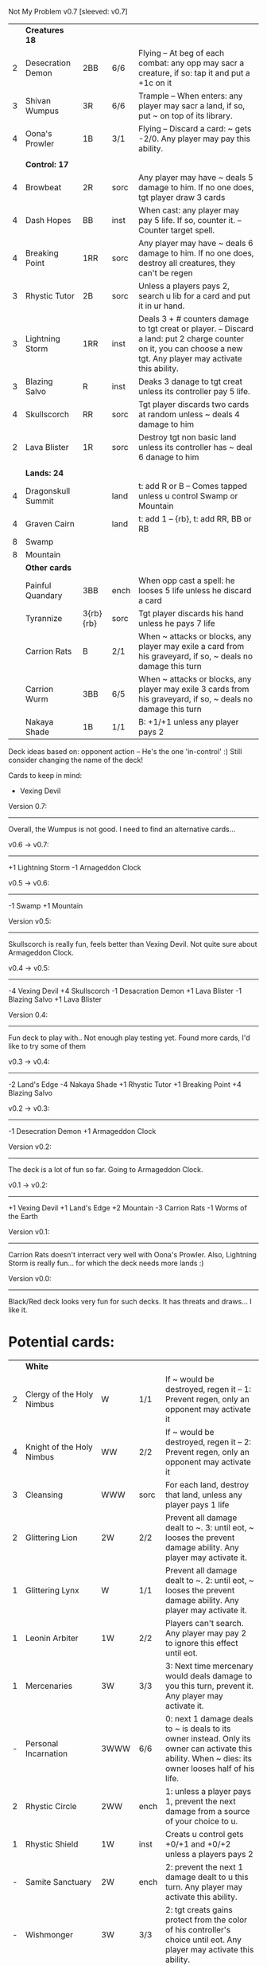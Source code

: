Not My Problem v0.7
[sleeved: v0.7]

|   | *Creatures 18*     |           |      |                                                                                                                                                                    |
| 2 | Desecration Demon  | 2BB       | 6/6  | Flying -- At beg of each combat: any opp may sacr a creature, if so: tap it and put a +1c on it                                                                    |
| 3 | Shivan Wumpus      | 3R        | 6/6  | Trample -- When enters: any player may sacr a land, if so, put ~ on top of its library.                                                                            |
| 4 | Oona's Prowler     | 1B        | 3/1  | Flying -- Discard a card: ~ gets -2/0. Any player may pay this ability.                                                                                            |
|   |                    |           |      |                                                                                                                                                                    |
|   | *Control: 17*      |           |      |                                                                                                                                                                    |
| 4 | Browbeat           | 2R        | sorc | Any player may have ~ deals 5 damage to him. If no one does, tgt player draw 3 cards                                                                               |
| 4 | Dash Hopes         | BB        | inst | When cast: any player may pay 5 life. If so, counter it. -- Counter target spell.                                                                                  |
| 4 | Breaking Point     | 1RR       | sorc | Any player may have ~ deals 6 damage to him. If no one does, destroy all creatures, they can't be regen                                                            |
| 3 | Rhystic Tutor      | 2B        | sorc | Unless a players pays 2, search u lib for a card and put it in ur hand.                                                                                            |
| 3 | Lightning Storm    | 1RR       | inst | Deals 3 + # counters damage to tgt creat or player. -- Discard a land: put 2 charge counter on it, you can choose a new tgt. Any player may activate this ability. |
| 3 | Blazing Salvo      | R         | inst | Deaks 3 danage to tgt creat unless its controller pay 5 life.                                                                                                      |
| 4 | Skullscorch        | RR        | sorc | Tgt player discards two cards at random unless ~ deals 4 damage to him                                                                                             |
| 2 | Lava Blister       | 1R        | sorc | Destroy tgt non basic land unless its controller has ~ deal 6 danage to him                                                                                        |
|   |                    |           |      |                                                                                                                                                                    |
|   | *Lands: 24*        |           |      |                                                                                                                                                                    |
| 4 | Dragonskull Summit |           | land | t: add R or B -- Comes tapped unless u control Swamp or Mountain                                                                                                   |
| 4 | Graven Cairn       |           | land | t: add 1 -- {rb}, t: add RR, BB or RB                                                                                                                              |
| 8 | Swamp              |           |      |                                                                                                                                                                    |
| 8 | Mountain           |           |      |                                                                                                                                                                    |
|---+--------------------+-----------+------+--------------------------------------------------------------------------------------------------------------------------------------------------------------------|
|   | *Other cards*      |           |      |                                                                                                                                                                    |
|   | Painful Quandary   | 3BB       | ench | When opp cast a spell: he looses 5 life unless he discard a card                                                                                                   |
|   | Tyrannize          | 3{rb}{rb} | sorc | Tgt player discards his hand unless he pays 7 life                                                                                                                 |
|   | Carrion Rats       | B         | 2/1  | When ~ attacks or blocks, any player may exile a card from his graveyard, if so, ~ deals no damage this turn                                                       |
|   | Carrion Wurm       | 3BB       | 6/5  | When ~ attacks or blocks, any player may exile 3 cards from his graveyard, if so, ~ deals no damage this turn                                                      |
|   | Nakaya Shade       | 1B        | 1/1  | B: +1/+1 unless any player pays 2                                                                                                                                  |


Deck ideas based on: opponent action -- He's the one 'in-control' :)
Still consider changing the name of the deck!

Cards to keep in mind:
- Vexing Devil

Version 0.7:
------------
Overall, the Wumpus is not good.
I need to find an alternative cards... 


v0.6 -> v0.7:
-------------
+1 Lightning Storm
-1 Arnageddon Clock


v0.5 -> v0.6:
-------------
-1 Swamp
+1 Mountain


Version v0.5:
-------------
Skullscorch is really fun, feels better than Vexing Devil.
Not quite sure about Armageddon Clock.


v0.4 -> v0.5:
-------------
-4 Vexing Devil
+4 Skullscorch
-1 Desacration Demon
+1 Lava Blister
-1 Blazing Salvo
+1 Lava Blister


Version 0.4:
------------
Fun deck to play with..
Not enough play testing yet.
Found more cards, I'd like to try some of them


v0.3 -> v0.4:
-------------
-2 Land's Edge
-4 Nakaya Shade
+1 Rhystic Tutor
+1 Breaking Point 
+4 Blazing Salvo


v0.2 -> v0.3:
-------------
-1 Desecration Demon
+1 Armageddon Clock


Version v0.2:
-------------
The deck is a lot of fun so far.
Going to Armageddon Clock.


v0.1 -> v0.2:
-------------
+1 Vexing Devil
+1 Land's Edge
+2 Mountain
-3 Carrion Rats
-1 Worms of the Earth


Version v0.1:
-------------
Carrion Rats doesn't interract very well with Oona's Prowler.
Also, Lightning Storm is really fun...  for which the deck needs more lands :)


Version v0.0:
-------------
Black/Red deck looks very fun for such decks.
It has threats and draws... I like it. 



* Potential cards:

|   | *White*                   |           |      |                                                                                                                                                                                     |
| 2 | Clergy of the Holy Nimbus | W         | 1/1  | If ~ would be destroyed, regen it -- 1: Prevent regen, only an opponent may activate it                                                                                             |
| 4 | Knight of the Holy Nimbus | WW        | 2/2  | If ~ would be destroyed, regen it -- 2: Prevent regen, only an opponent may activate it                                                                                             |
| 3 | Cleansing                 | WWW       | sorc | For each land, destroy that land, unless any player pays 1 life                                                                                                                     |
| 2 | Glittering Lion           | 2W        | 2/2  | Prevent all damage dealt to ~. 3: until eot, ~ looses the prevent damage ability. Any player may activate it.                                                                       |
| 1 | Glittering Lynx           | W         | 1/1  | Prevent all damage dealt to ~. 2: until eot, ~ looses the prevent damage ability. Any player may activate it.                                                                       |
| 1 | Leonin Arbiter            | 1W        | 2/2  | Players can't search. Any player may pay 2 to ignore this effect until eot.                                                                                                         |
| 1 | Mercenaries               | 3W        | 3/3  | 3: Next time mercenary would deals damage to you this turn, prevent it. Any player may activate it.                                                                                 |
| - | Personal Incarnation      | 3WWW      | 6/6  | 0: next 1 damage deals to ~ is deals to its owner instead.  Only its owner can activate this ability.  When ~ dies: its owner looses half of his life.                              |
| 2 | Rhystic Circle            | 2WW       | ench | 1: unless a player pays 1, prevent the next damage from a source of your choice to u.                                                                                               |
| 1 | Rhystic Shield            | 1W        | inst | Creats u control gets +0/+1 and +0/+2 unless a players pays 2                                                                                                                       |
| - | Samite Sanctuary          | 2W        | ench | 2: prevent the next 1 damage dealt to u this turn. Any player may activate this ability.                                                                                            |
| - | Wishmonger                | 3W        | 3/3  | 2: tgt creats gains protect from the color of his controller's choice until eot. Any player may activate this ability.                                                              |
|   |                           |           |      |                                                                                                                                                                                     |
|   | *Blue*                    |           |      |                                                                                                                                                                                     |
| 2 | Distant Memories          | 2UU       | sorc | Search lib for a card, exile it. Any opp may have you put in ur hand if not: you draw 3 cards                                                                                       |
| 2 | AEther Storm              | 3U        | ench | Creats spells can't be cast.  Pay 4 life: destroy ~, any player may act this ability                                                                                                |
| 1 | Excavation                | 1U        | ench | 1, sacr a land: Draw.  Any player may activate this.                                                                                                                                |
| - | Icy Prison                | UU        | ench | When enter: exile tgt creat, when leave: return the exile creature to play  -- Beg upk: any player may pay 3 otherwise, sacr it.                                                    |
| 1 | Merseine                  | 2UU       | aura | Enters w/ 3 net counters.  Ench creat doesn't untap if ~ has a net counter on it. -- Pay ench creat cost: remove a net counter on ~.  Any player may pay this cost.                 |
| 1 | Rhystic Scrying           | 2UU       | sorc | Draw 3 then if a player pays 2: discard 3.                                                                                                                                          |
| 1 | Ribbon Snake              | 1UU       | 2/3  | Flying -- 2: looses flying, any player may activate this ability.                                                                                                                   |
| 1 | Sailmonger                | 3U        | 2/2  | 2: tgt creat gains flying, any players may activate this ability.                                                                                                                   |
| - | Tidal Control             | 1UU       | ench | Cum upk: 2 -- Pay 2 life or 2: counter tgt red of green spell. Any player may activate this ability.                                                                                |
|   |                           |           |      |                                                                                                                                                                                     |
|   | *Black*                   |           |      |                                                                                                                                                                                     |
| 4 | Desecration Demon         | 2BB       | 6/6  | Flying -- At beg of each combat: any opp may sacr a creature, if so: tap it and put a +1c on it                                                                                     |
| 2 | Brain Gorgers             | 3B        | 4/2  | When cast: any player may sacr a creature, if so: counter it.  -- Madness 1B                                                                                                        |
| 3 | Carrion Rats              | B         | 2/1  | When ~ attacks, any player may exile a card from his graveyard. If so: ~ deals no combat damage this turn.                                                                          |
| 2 | Carrion Wurm              | 3BB       | 6/5  | When ~ attacks, any player may exile 3 cards from his graveyard. If so: ~ deals no combat damage this turn.                                                                         |
| 3 | Dash Hopes                | BB        | inst | When cast: any player may pay 5 life. If so, counter it. -- Counter target spell.                                                                                                   |
| - | Endbringer's Revel        | 2B        | ench | 4: Return tgt creat from grave to hand. Any player may activate it. But only as sorc.                                                                                               |
| 1 | Lethal Vapors             | 2BB       | ench | When a creat enters: destroy it. 0: Destroy ~. You skip your next turn. Any player may activate this ability.                                                                       |
| 4 | Nakaya Shade              | 1B        | 1/1  | B: gets +1/+1 unless any player pays 2.                                                                                                                                             |
| 4 | Oona's Prowler            | 1B        | 3/1  | Flying -- Discard a card: ~ gets -2/0. Any player may pay this ability.                                                                                                             |
| 1 | Phantasmagorian           | 5BB       | 7/7  | When cast: any player may discard 3 cards, if so: counter it -- Discard 3: return ~ from grave to hand.                                                                             |
| 2 | Prowling Pangolin         | 3BB       | 6/5  | When enters: any player may sacr 2 creats, if so: sacr it.                                                                                                                          |
| 4 | Rhystic Tutor             | 2B        | sorc | Unless a players pays 2, search u lib for a card and put it in ur hand.                                                                                                             |
| - | Scandalmonger             | 3B        | 3/3  | 2: tgt player discards a card. Any player may activate this ability. Only as sorcery.                                                                                               |
| 2 | Soul Strings              | xB        | sorc | Return 2 tgt creats from ur graveyard to hand, unless any player pays X.                                                                                                            |
| 3 | Temporal Extortion        | BBBB      | sorc | When u cast it, any player may pays half of his life to counter it.  -- Take an extra turn.                                                                                         |
| 4 | Volrath's Dungeon         | 2BB       | ench | Pay 5 life: sacr it, any player may pays this ability but only during his turn. -- Discard a card: tgt player put a card from his or her hand on top of his lib, only as sorcery.   |
| 1 | Wall of Vipers            | 2B        | 2/4  | Defender -- 3: destroy ~ and tgt creats its blocking, any player may activate this ability.                                                                                         |
| 3 | Worms of the Earth        | 2BBB      | ench | Players can't play lands, lands can't enter -- At beg of each upk: any player may sacr 2 lands or take 5 damage to destroy ~.                                                       |
| 1 | Seizure                   | 1B        | aura | Whenever ench creats becomes tapped: ~ deals 3 damage to its controller unless he pays 3                                                                                            |
| 3 | Killing Wave              | xB        | sorc | For each creatures, its controller sacrifice it unless he pays X life                                                                                                               |
| 2 | Lim-Dul's Hex             | 1B        | ench | Beg upk, for each player: ~ deals 1 damage to him unless he pays B or 3                                                                                                             |
| 3 | Painful Quandary          | 3BB       | ench | When opp cast a spell: he looses 5 life unless he discard a card                                                                                                                    |
| 2 | Rhystic Syphon            | 3BB       | sorc | Unless tgt player pays 3, he looses 5 life and u gain 5                                                                                                                             |
|   |                           |           |      |                                                                                                                                                                                     |
|   | *Red*                     |           |      |                                                                                                                                                                                     |
| 3 | Vexing Devil              | R         | 4/3  | When enters: any opp may have it deals 4 damage to him. If so, sacr it.                                                                                                             |
| 3 | Longhorn Firebeast        | 2R        | 3/2  | When enters: any opp may have it deals 5 damage to him. If so, sacr it.                                                                                                             |
| 1 | Book Burning              | 1R        | sorc | Any player may have ~ deals 6 damage to him. If no one does, tgt player put top 6 cards of lib to his graveyard                                                                     |
| 3 | Breaking Point            | 1RR       | sorc | Any player may have ~ deals 6 damage to him. If no one does, destroy all creatures, they can't be regen                                                                             |
| 4 | Browbeat                  | 2R        | sorc | Any player may have ~ deals 5 damage to him. If no one does, tgt player draw 3 cards                                                                                                |
| 1 | Flailing Manticore        | 3R        | 3/3  | Flying, first strike -- 1: gets +1/+1 or -1/-1. Any player may activate it.                                                                                                         |
| 1 | Flailing Ogre             | 2R        | 3/3  | 1: gets +1/+1 or -1/-1. Any player may activate it.                                                                                                                                 |
| 2 | Flailing Soldier          | R         | 2/2  | 1: gets +1/+1 or -1/-1. Any player may activate it.                                                                                                                                 |
| 2 | Land's Edge               | 1RR       | ench | Discard a card: if it's a land, it deals 2 damage to tgt player. Any player may activate this ability.                                                                              |
| 3 | Lightning Storm           | 1RR       | inst | Deals 3x # counters to tgt creat or player. -- Discard a land: put 2 charge counter on it, you can choose a new tgt. Any player may activate this ability.                          |
| - | Mana Cache                | 1RR       | ench | Beg each end step: put a charge counter on it for each untap land that player control.  Remove a charge: add 1 to mana pool. Any player may activate it; but during his turn.       |
| - | Raiding Party             | 2R        | ench | Can't be tgt of white spell or ab of white source.   Sacr an Orc: each player may tap any # of untapped white creat. For each creat: he chooses up two 2 plains and destr the rest. |
| 4 | Shivan Wumpus             | 3R        | 6/6  | Trample -- When enters: any player may sacr a land, if so, put ~ on top of its library.                                                                                             |
| 1 | Task Mage Assembly        | 2R        | ench | When they are no creats, sacr ~. -- 2: deals 1 damage to tgt creat, any player may activate thsi ability, only as sorcery.                                                          |
| 1 | Warmonger                 | 3R        | 3/3  | 2: deals 1 damage to each creats w/o flying, any player may activate this ability.                                                                                                  |
| 1 | Zerapa Minotaur           | 2RR       | 3/3  | First strike -- 2: looses first strike, any player may activate it.                                                                                                                 |
| 1 | Sirocco                   | 1R        | inst | Tgt player reveal his or her hand, for each blue instant card, he discards it unless he pays 4 life                                                                                 |
| 4 | Skullscorch               | RR        | sorc | Tgt player discards two cards at random unless ~ deals 4 damage to him                                                                                                              |
| 2 | Rhystic Lightning         | 2R        | inst | Deals 4 damage to tgt creat or player unles that player pays 2, in which case the damage will be reduce to 2                                                                        |
| 3 | Molten Influence          | 1R        | inst | Counter tgt instant or sorc unless its controller has ~ deal 4 damage to him.                                                                                                       |
| 3 | Lava Blister              | 1R        | sorc | Destroy tgt non basic land unless its controller has ~ deal 6 danage to him                                                                                                         |
| 2 | Dwarven Driller           | 3R        | 2/2  | t: destroy tgt land unless its controller has ~ deals 2 damage to him                                                                                                               |
|   |                           |           |      |                                                                                                                                                                                     |
|   | *Green*                   |           |      |                                                                                                                                                                                     |
| 4 | Argothian Wurm            | 3G        | 6/6  | Trample -- When enters: any play may sacr a land, if so: put ~ on top of its owner library                                                                                          |
| 1 | Feral Hydra               | xG        | 0/0  | Enters w/ X +1c. -- 3: put a +1c on it, any player may activate it                                                                                                                  |
| 1 | Ifh-Biff Efreet           | 2GG       | 3/3  | Flying -- G: ~ deals 1 damage to each creat w/ flying. Any player may activate it.                                                                                                  |
| 1 | Saproling Cluster         | 1G        | ench | 1, discard: put a 1/1 sapro into play, any player may activate this ability.                                                                                                        |
| 1 | Squallmonger              | 3G        | 3/3  | 2: deals 1 damage to each creats w/ flying, any player may activate this ability.                                                                                                   |
| 1 | Vintara Elephant          | 4G        | 4/3  | Trample -- 3: looses trample, any player may activate this ability.                                                                                                                 |
| 3 | Wild Might                | 1G        | inst | Tgt creats gets +1/+1 and +4/+4 unless a player pays 2.                                                                                                                             |
|   |                           |           |      |                                                                                                                                                                                     |
|   | *Multicolors*             |           |      |                                                                                                                                                                                     |
| 3 | AEther Rift               | 1RG       | ench | Beg upk: discard a card at random. If you discard a creat: put it into play UNLESS a player pays 5 life                                                                             |
| 4 | Soul Ransom               | 2UB       | aura | You control enchanted creature -- Discard 2 cards: ~'s control sacr it then draw 2 cards, only an opponent may activate this ability                                                |
| 3 | Research // Development   | GU // 3UR | inst | Choose up to 4 cards u own outside of the game and shuffle them into lib // Put a 3/1 elem unless an opponent let u draw, repeat 3x                                                 |
| 3 | Tyrannize                 | 3{rb}{rb} | sorc | Tgt player discards his hand unless he pays 7 life                                                                                                                                  |
|   |                           |           |      |                                                                                                                                                                                     |
|   | *Colorless*               |           |      |                                                                                                                                                                                     |
| 2 | Armageddon Clock          | 6         | art  | Beg upk: put a doom counter on ~ -- Beg draw step: deals damage equal to # counters to each player -- 4: Remove a counter, any player may activate this. But only during its upkeep |
| 1 | Infinite Hourglass        | 4         | art  | Beg upk: put a time counter. -- All creats gets +1/0 for each time counter -- 3: remove a time counter from it. Any player may activate it.                                         |
| 2 | Well of Knowledge         | 3         | art  | 2: draw, any player may activate this ability, but only during his draw steps.                                                                                                      |
|   |                           |           |      |                                                                                                                                                                                     |
|   | *Lands*                   |           |      |                                                                                                                                                                                     |
| 2 | Rhystic Cave              | land      |      | t: choose a color -- Add 1 mana of the choosen color unless any player pays 1.                                                                                                      |
